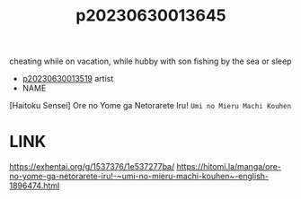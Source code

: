 :PROPERTIES:
:ID:       dad545fc-89a4-49e2-a919-3cfee2de3991
:END:
#+title: p20230630013645
#+filetags: :ntronary:
cheating while on vacation, while hubby with son fishing by the sea or sleep
- [[id:76ed14b9-c5ba-47e9-a018-363fc92a23f1][p20230630013519]] artist
- NAME
[Haitoku Sensei] Ore no Yome ga Netorarete Iru! ~Umi no Mieru Machi Kouhen~
* LINK
https://exhentai.org/g/1537376/1e537277ba/
https://hitomi.la/manga/ore-no-yome-ga-netorarete-iru!-~umi-no-mieru-machi-kouhen~-english-1896474.html
